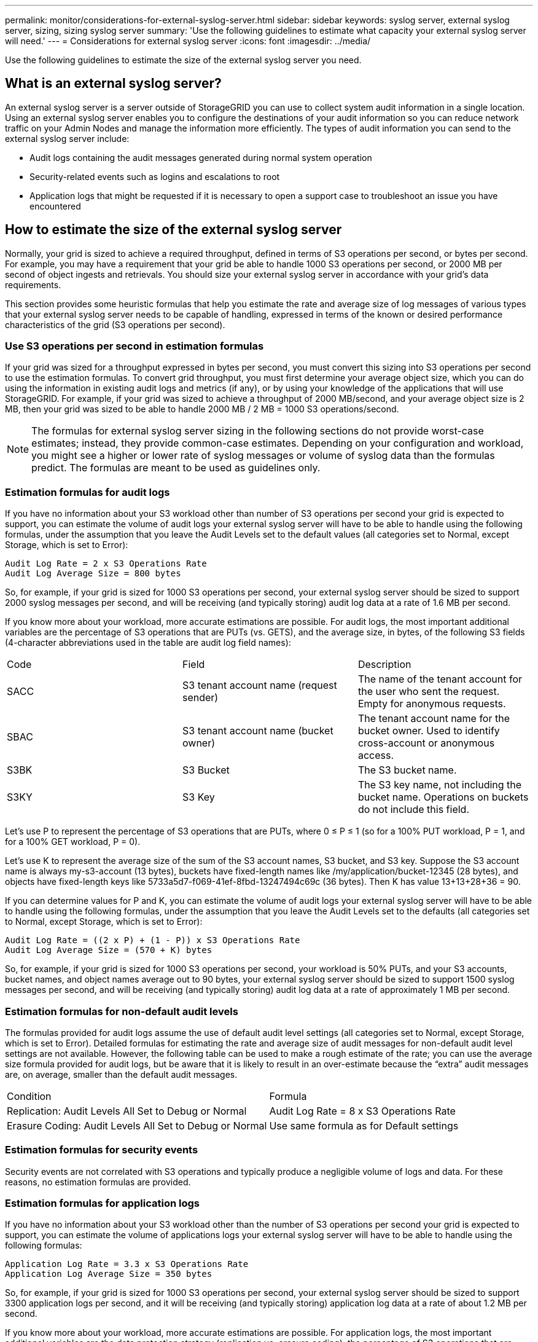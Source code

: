 ---
permalink: monitor/considerations-for-external-syslog-server.html
sidebar: sidebar
keywords: syslog server, external syslog server, sizing, sizing syslog server
summary: 'Use the following guidelines to estimate what capacity your external syslog server will need.'
---
= Considerations for external syslog server
:icons: font
:imagesdir: ../media/

[.lead]
Use the following guidelines to estimate the size of the external syslog server you need.

== What is an external syslog server?
An external syslog server is a server outside of StorageGRID you can use to collect system audit information in a single location. Using an external syslog server enables you to configure the destinations of your audit information so you can reduce network traffic on your Admin Nodes and manage the information more efficiently. The types of audit information you can send to the external syslog server include: 

•	Audit logs containing the audit messages generated during normal system operation
•	Security-related events such as logins and escalations to root
•	Application logs that might be requested if it is necessary to open a support case to troubleshoot an issue you have encountered

== How to estimate the size of the external syslog server
Normally, your grid is sized to achieve a required throughput, defined in terms of S3 operations per second, or bytes per second. For example, you may have a requirement that your grid be able to handle 1000 S3 operations per second, or 2000 MB per second of object ingests and retrievals. You should size your external syslog server in accordance with your grid's data requirements.

This section provides some heuristic formulas that help you estimate the rate and average size of log messages of various types that your external syslog server needs to be capable of handling, expressed in terms of the known or desired performance characteristics of the grid (S3 operations per second).

=== Use S3 operations per second in estimation formulas
If your grid was sized for a throughput expressed in bytes per second, you must convert this sizing into S3 operations per second to use the estimation formulas. To convert grid throughput, you must first determine your average object size, which you can do using the information in existing audit logs and metrics (if any), or by using your knowledge of the applications that will use StorageGRID. For example, if your grid was sized to achieve a throughput of 2000 MB/second, and your average object size is 2 MB, then your grid was sized to be able to handle 2000 MB / 2 MB = 1000 S3 operations/second.

NOTE: The formulas for external syslog server sizing in the following sections do not provide worst-case estimates; instead, they provide common-case estimates. Depending on your configuration and workload, you might see a higher or lower rate of syslog messages or volume of syslog data than the formulas predict. The formulas are meant to be used as guidelines only.

=== Estimation formulas for audit logs
If you have no information about your S3 workload other than number of S3 operations per second your grid is expected to support, you can estimate the volume of audit logs your external syslog server will have to be able to handle using the following formulas, under the assumption that you leave the Audit Levels set to the default values (all categories set to Normal, except Storage, which is set to Error):

----
Audit Log Rate = 2 x S3 Operations Rate
Audit Log Average Size = 800 bytes
----

So, for example, if your grid is sized for 1000 S3 operations per second, your external syslog server should be sized to support 2000 syslog messages per second, and will be receiving (and typically storing) audit log data at a rate of 1.6 MB per second.

If you know more about your workload, more accurate estimations are possible. For audit logs, the most important additional variables are the percentage of S3 operations that are PUTs (vs. GETS), and the average size, in bytes, of the following S3 fields (4-character abbreviations used in the table are audit log field names):

|===
| Code| Field| Description
a|
SACC
a|S3 tenant account name (request sender)	
a|The name of the tenant account for the user who sent the request. Empty for anonymous requests.
a|
SBAC
a|
S3 tenant account name
(bucket owner)
a|
The tenant account name for the bucket owner. Used to identify cross-account or anonymous access.
a|
S3BK
a|
S3 Bucket	
a|
The S3 bucket name.
a|
S3KY
a|
S3 Key
a|
The S3 key name, not including the bucket name. Operations on buckets do not include this field.
|===

Let's use P to represent the percentage of S3 operations that are PUTs, where 0 ≤ P ≤ 1 (so for a 100% PUT workload, P = 1, and for a 100% GET workload, P = 0).

Let's use K to represent the average size of the sum of the S3 account names, S3 bucket, and S3 key. Suppose the S3 account name is always my-s3-account (13 bytes), buckets have fixed-length names like /my/application/bucket-12345 (28 bytes), and objects have fixed-length keys like 5733a5d7-f069-41ef-8fbd-13247494c69c (36 bytes).  Then K has value 13+13+28+36 = 90.

If you can determine values for P and K, you can estimate the volume of audit logs your external syslog server will have to be able to handle using the following formulas, under the assumption that you leave the Audit Levels set to the defaults (all categories set to Normal, except Storage, which is set to Error):

---- 
Audit Log Rate = ((2 x P) + (1 - P)) x S3 Operations Rate
Audit Log Average Size = (570 + K) bytes
----

So, for example, if your grid is sized for 1000 S3 operations per second, your workload is 50% PUTs, and your S3 accounts, bucket names, and object names average out to 90 bytes, your external syslog server should be sized to support 1500 syslog messages per second, and will be receiving (and typically storing) audit log data at a rate of approximately 1 MB per second.

=== Estimation formulas for non-default audit levels
The formulas provided for audit logs assume the use of default audit level settings (all categories set to Normal, except Storage, which is set to Error). Detailed formulas for estimating the rate and average size of audit messages for non-default audit level settings are not available. However, the following table can be used to make a rough estimate of the rate; you can use the average size formula provided for audit logs, but be aware that it is likely to result in an over-estimate because the “extra” audit messages are, on average, smaller than the default audit messages.

|===
| Condition| Formula
a|
Replication: Audit Levels All Set to Debug or Normal
a|
Audit Log Rate = 8 x S3 Operations Rate
a|
Erasure Coding: Audit Levels All Set to Debug or Normal
a|
Use same formula as for Default settings
|===

=== Estimation formulas for security events
Security events are not correlated with S3 operations and typically produce a negligible volume of logs and data. For these reasons, no estimation formulas are provided.

=== Estimation formulas for application logs
If you have no information about your S3 workload other than the number of S3 operations per second your grid is expected to support, you can estimate the volume of applications logs your external syslog server will have to be able to handle using the following formulas:

----
Application Log Rate = 3.3 x S3 Operations Rate
Application Log Average Size = 350 bytes
----

So, for example, if your grid is sized for 1000 S3 operations per second, your external syslog server should be sized to support 3300 application logs per second, and it will be receiving (and typically storing) application log data at a rate of about 1.2 MB per second.

If you know more about your workload, more accurate estimations are possible. For application logs, the most important additional variables are the data protection strategy (replication vs. erasure coding), the percentage of S3 operations that are PUTs (vs. GETS/other), and the average size, in bytes, of the following S3 fields (4-character abbreviations used in table are audit log field names):

|===
| Code| Field| Description
a|
SACC
a|S3 tenant account name (request sender)	
a|The name of the tenant account for the user who sent the request. Empty for anonymous requests.
a|
SBAC
a|
S3 tenant account name
(bucket owner)
a|
The tenant account name for the bucket owner. Used to identify cross-account or anonymous access.
a|
S3BK
a|
S3 Bucket	
a|
The S3 bucket name.
a|
S3KY
a|
S3 Key
a|
The S3 key name, not including the bucket name. Operations on buckets do not include this field.
|===

== Example sizing estimations
This section explains example cases of how to use the estimation formulas for grids with the following methods of data protection:

* Replication
* Erasure Coding

=== If you use replication for data protection
Let P represent the percentage of S3 operations that are PUTs, where 0 ≤ P ≤ 1 (so for a 100% PUT workload, P = 1, and for a 100% GET workload, P = 0).

Let K represent the average size of the sum of the S3 account names, S3 bucket, and S3 key. Suppose the S3 account name is always my-s3-account (13 bytes), buckets have fixed-length names like /my/application/bucket-12345 (28 bytes), and objects have fixed-length keys like 5733a5d7-f069-41ef-8fbd-13247494c69c (36 bytes).  Then K has value 13+13+28+36 = 90.

If you can determine values for P and K, you can estimate the volume of application logs your external syslog server will have to be able to handle using the following formulas.

----
Application Log Rate = ((1.1 x P) + (2.5 x (1 - P))) x S3 Operations Rate
* Application Log Average Size = (P x (220 + K)) + ((1 - P) x (240 + (0.2 x K))) Bytes
----

So, for example, if your grid is sized for 1000 S3 operations per second, your workload is 50% PUTs, and your S3 accounts, bucket names, and object names average out to 90 bytes, your external syslog server should be sized to support 1800 application logs per second, and will be receiving (and typically storing) application data at a rate of 0.5 MB per second.

=== If you use erasure coding for data protection
Let P represent the percentage of S3 operations that are PUTs, where 0 ≤ P ≤ 1 (so for a 100% PUT workload, P = 1, and for a 100% GET workload, P = 0).

Let K represent the average size of the sum of the S3 account names, S3 bucket, and S3 key. Suppose the S3 account name is always my-s3-account (13 bytes), buckets have fixed-length names like /my/application/bucket-12345 (28 bytes), and objects have fixed-length keys like 5733a5d7-f069-41ef-8fbd-13247494c69c (36 bytes). Then K has value 13+13+28+36 = 90.

If you can determine values for P and K, you can estimate the volume of application logs your external syslog server will have to be able to handle using the following formulas.

----
Application Log Rate = ((3.2 x P) + (1.3 x (1 - P))) x S3 Operations Rate
Application Log Average Size = (P x (240 + (0.4 x K))) + ((1 - P) x (185 + (0.9 x K))) Bytes
----

So, for example, if your grid is sized for 1000 S3 operations per second, your workload is 50% PUTs, and your S3 accounts, bucket names, and object names average out to 90 bytes, your external syslog server should be sized to support 2250 application logs per second, and will be receiving (and typically storing) application data at a rate of 0.6 MB per second.

For more inforamation on configuring audit message levels and an external syslog server, see the following:

* xref:../monitor/configuring-syslog-server.adoc[Configure an external syslog server]
* xref:../monitor/configure-audit-messages.adoc[Configure audit messages and log destinations]